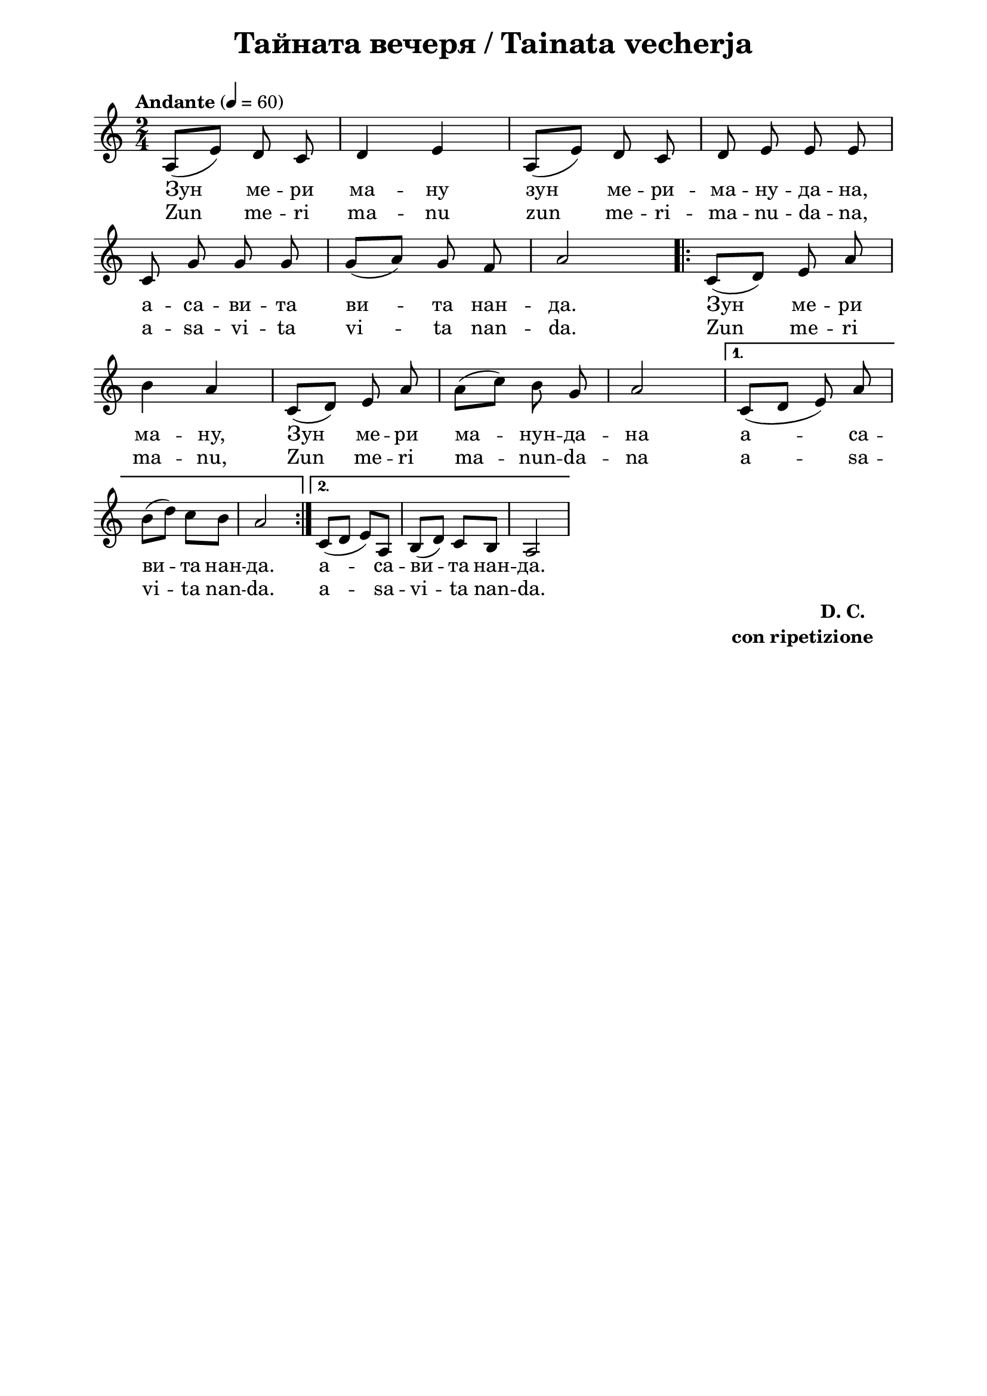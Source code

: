 \version "2.18.2"

\paper {
  print-all-headers = ##t
  print-page-number = ##f
  left-margin = 2\cm
  right-margin = 2\cm
  ragged-bottom = ##t % do not spread the staves to fill the whole vertical space
}

\header {
  tagline = ##f
}

\bookpart {
  \score{
    \layout {
      indent = 0.0\cm % remove first line indentation
      ragged-last = ##t % do not spread last line to fill the whole space
      \context {
        \Score
        \omit BarNumber %remove bar numbers
      } % context
    } % layout

    \new Voice \absolute {
      \clef treble
      \key a \minor
      \time 2/4 \tempo "Andante" 4 = 60

      a8 ( e'8 ) d'8 c'8 \noBeam | d'4 e'4 | a8 ( e'8 )  d'8 c'8 \noBeam | d'8 e'8 \noBeam e'8 e' 8 \noBeam \break|

      \autoBeamOff c'8 g'8 g'8 g'8 |\autoBeamOn g'8 (a'8) \autoBeamOff g'8 f'8 | a'2 \repeat volta 2 {
        \autoBeamOn c'8 ( d'8 ) \autoBeamOff e'8 a'8 |\break

        b'4 a'4 | \autoBeamOn c'8 ( d'8 ) \autoBeamOff e'8 a'8 | \autoBeamOn a'8 ( c''8 ) \autoBeamOff b'8 g'8 | \autoBeamOn a'2 |
      } \alternative {
        {
          c'8 ( d' e' ) \noBeam a'  | \break

          b'8 ( d''8 ) c''8 b'8 | a'2 |
        } {  c'8 ( d'8 e'8 ) a8 |b8 ( d'8 ) c'8 b8 | a2| \break }
      }

    }

    \addlyrics {
      Зун ме -- ри ма -- ну зун ме -- ри -- ма -- ну -- да -- на,

      а -- са -- ви -- та ви -- та нан -- да. Зун ме -- ри ма -- ну, Зун ме -- ри ма -- нун -- да -- на

      а -- са -- ви -- та  нан -- да.  а -- са -- ви -- та  нан -- да.

    }

    \addlyrics {
      Zun me -- ri ma -- nu zun me -- ri -- ma -- nu -- da -- na,

      a -- sa -- vi -- ta vi -- ta nan -- da. Zun me -- ri ma -- nu, Zun me -- ri ma -- nun -- da -- na

      a -- sa -- vi -- ta  nan -- da.  a -- sa -- vi -- ta  nan -- da.

    }

    % lyrics here

    \header {
      title = "Тайната вечеря / Tainata vecherja"
    }

  } % score

  \markup \halign #-10 {
    \column  {
      \line  \halign #-5 {
        \bold  { "D. C." }
      }
      \line {
        \bold { con ripetizione }
      }
    }
  }
} % bookpart

